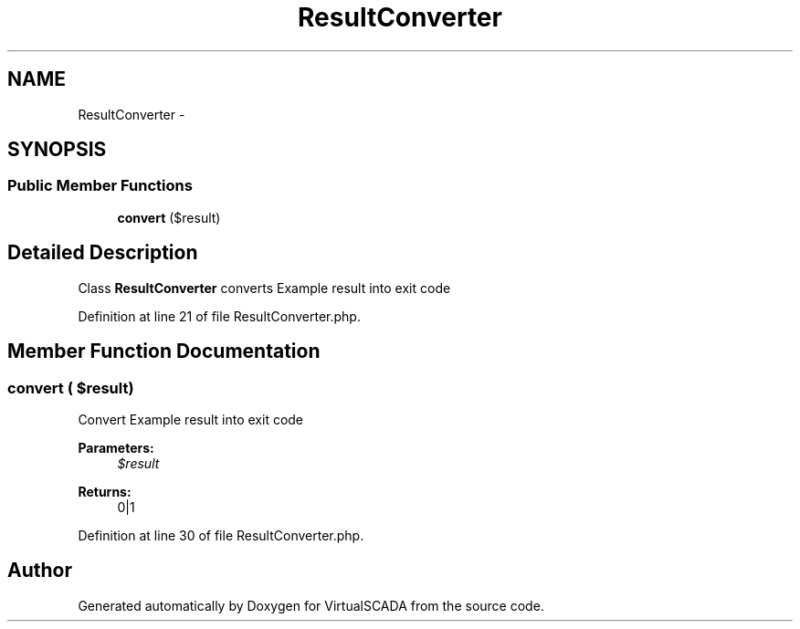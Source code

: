 .TH "ResultConverter" 3 "Tue Apr 14 2015" "Version 1.0" "VirtualSCADA" \" -*- nroff -*-
.ad l
.nh
.SH NAME
ResultConverter \- 
.SH SYNOPSIS
.br
.PP
.SS "Public Member Functions"

.in +1c
.ti -1c
.RI "\fBconvert\fP ($result)"
.br
.in -1c
.SH "Detailed Description"
.PP 
Class \fBResultConverter\fP converts Example result into exit code 
.PP
Definition at line 21 of file ResultConverter\&.php\&.
.SH "Member Function Documentation"
.PP 
.SS "convert ( $result)"
Convert Example result into exit code
.PP
\fBParameters:\fP
.RS 4
\fI$result\fP 
.RE
.PP
\fBReturns:\fP
.RS 4
0|1 
.RE
.PP

.PP
Definition at line 30 of file ResultConverter\&.php\&.

.SH "Author"
.PP 
Generated automatically by Doxygen for VirtualSCADA from the source code\&.
